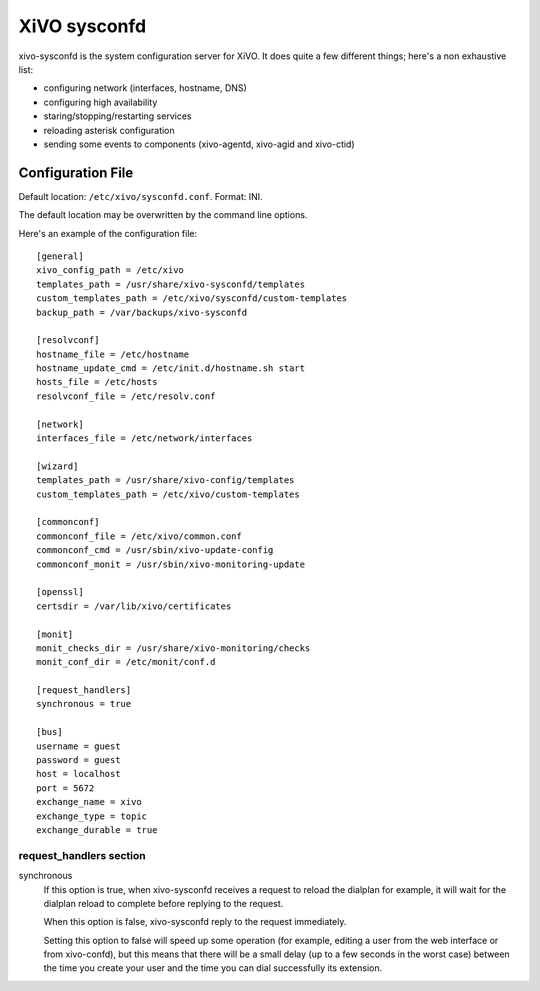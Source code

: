 =============
XiVO sysconfd
=============

xivo-sysconfd is the system configuration server for XiVO. It does quite a few different things;
here's a non exhaustive list:

* configuring network (interfaces, hostname, DNS)
* configuring high availability
* staring/stopping/restarting services
* reloading asterisk configuration
* sending some events to components (xivo-agentd, xivo-agid and xivo-ctid)


Configuration File
==================

Default location: ``/etc/xivo/sysconfd.conf``. Format: INI.

The default location may be overwritten by the command line options.

Here's an example of the configuration file:

::

   [general]
   xivo_config_path = /etc/xivo
   templates_path = /usr/share/xivo-sysconfd/templates
   custom_templates_path = /etc/xivo/sysconfd/custom-templates
   backup_path = /var/backups/xivo-sysconfd
  
   [resolvconf]
   hostname_file = /etc/hostname
   hostname_update_cmd = /etc/init.d/hostname.sh start
   hosts_file = /etc/hosts
   resolvconf_file = /etc/resolv.conf
 
   [network]
   interfaces_file = /etc/network/interfaces

   [wizard]
   templates_path = /usr/share/xivo-config/templates
   custom_templates_path = /etc/xivo/custom-templates

   [commonconf]
   commonconf_file = /etc/xivo/common.conf
   commonconf_cmd = /usr/sbin/xivo-update-config
   commonconf_monit = /usr/sbin/xivo-monitoring-update

   [openssl]
   certsdir = /var/lib/xivo/certificates

   [monit]
   monit_checks_dir = /usr/share/xivo-monitoring/checks
   monit_conf_dir = /etc/monit/conf.d

   [request_handlers]
   synchronous = true

   [bus]
   username = guest
   password = guest
   host = localhost
   port = 5672
   exchange_name = xivo
   exchange_type = topic
   exchange_durable = true


request_handlers section
------------------------

synchronous
   If this option is true, when xivo-sysconfd receives a request to reload the dialplan for
   example, it will wait for the dialplan reload to complete before replying to the request.

   When this option is false, xivo-sysconfd reply to the request immediately.

   Setting this option to false will speed up some operation (for example, editing a user from the
   web interface or from xivo-confd), but this means that there will be a small delay (up to a few
   seconds in the worst case) between the time you create your user and the time you can dial
   successfully its extension.
